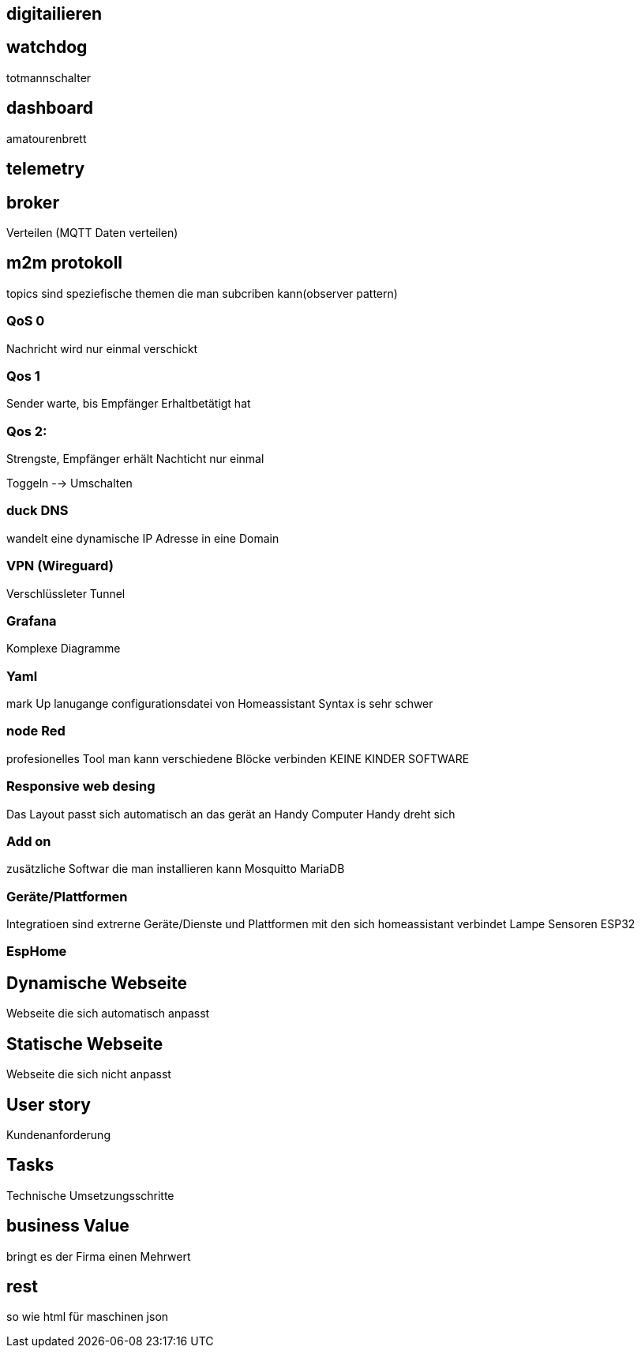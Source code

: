 ## digitailieren

## watchdog 
totmannschalter

## dashboard
amatourenbrett

## telemetry

## broker
Verteilen (MQTT Daten verteilen)

## m2m protokoll
topics sind speziefische themen die man subcriben kann(observer pattern)

### QoS 0
Nachricht wird nur einmal verschickt
 
### Qos 1
Sender warte, bis Empfänger Erhaltbetätigt hat

### Qos 2:
Strengste, Empfänger erhält Nachticht nur einmal


Toggeln --> Umschalten

### duck DNS
wandelt eine dynamische IP Adresse in eine Domain

### VPN (Wireguard)
Verschlüssleter Tunnel

### Grafana
Komplexe Diagramme

### Yaml
mark Up lanugange
configurationsdatei von Homeassistant
Syntax is sehr schwer

### node Red
profesionelles Tool
man kann verschiedene Blöcke verbinden
KEINE KINDER SOFTWARE

### Responsive web desing
Das Layout passt sich automatisch an das gerät an
Handy
Computer
Handy dreht sich

### Add on
zusätzliche Softwar die man installieren kann
Mosquitto
MariaDB

### Geräte/Plattformen
Integratioen sind extrerne Geräte/Dienste und Plattformen mit den sich homeassistant verbindet
Lampe
Sensoren
ESP32

### EspHome

## Dynamische Webseite
Webseite die sich automatisch anpasst


## Statische Webseite
Webseite die sich nicht anpasst


## User story
Kundenanforderung

## Tasks
Technische Umsetzungsschritte

## business Value
bringt es der Firma einen Mehrwert

## rest
so wie html für maschinen json


